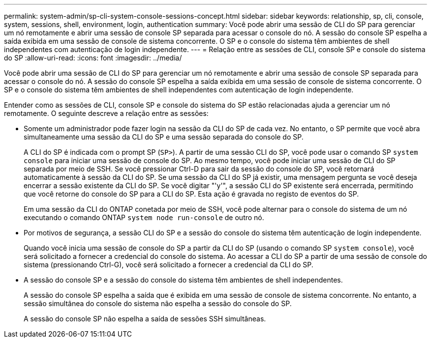 ---
permalink: system-admin/sp-cli-system-console-sessions-concept.html 
sidebar: sidebar 
keywords: relationship, sp, cli, console, system, sessions, shell, environment, login, authentication 
summary: Você pode abrir uma sessão de CLI do SP para gerenciar um nó remotamente e abrir uma sessão de console SP separada para acessar o console do nó. A sessão do console SP espelha a saída exibida em uma sessão de console de sistema concorrente. O SP e o console do sistema têm ambientes de shell independentes com autenticação de login independente. 
---
= Relação entre as sessões de CLI, console SP e console do sistema do SP
:allow-uri-read: 
:icons: font
:imagesdir: ../media/


[role="lead"]
Você pode abrir uma sessão de CLI do SP para gerenciar um nó remotamente e abrir uma sessão de console SP separada para acessar o console do nó. A sessão do console SP espelha a saída exibida em uma sessão de console de sistema concorrente. O SP e o console do sistema têm ambientes de shell independentes com autenticação de login independente.

Entender como as sessões de CLI, console SP e console do sistema do SP estão relacionadas ajuda a gerenciar um nó remotamente. O seguinte descreve a relação entre as sessões:

* Somente um administrador pode fazer login na sessão da CLI do SP de cada vez. No entanto, o SP permite que você abra simultaneamente uma sessão da CLI do SP e uma sessão separada do console do SP.
+
A CLI do SP é indicada com o prompt SP (`SP>`). A partir de uma sessão CLI do SP, você pode usar o comando SP `system console` para iniciar uma sessão de console do SP. Ao mesmo tempo, você pode iniciar uma sessão de CLI do SP separada por meio de SSH. Se você pressionar Ctrl-D para sair da sessão do console do SP, você retornará automaticamente à sessão da CLI do SP. Se uma sessão da CLI do SP já existir, uma mensagem pergunta se você deseja encerrar a sessão existente da CLI do SP. Se você digitar "'y'", a sessão CLI do SP existente será encerrada, permitindo que você retorne do console do SP para a CLI do SP. Esta ação é gravada no registo de eventos do SP.

+
Em uma sessão da CLI do ONTAP conetada por meio de SSH, você pode alternar para o console do sistema de um nó executando o comando ONTAP `system node run-console` de outro nó.

* Por motivos de segurança, a sessão CLI do SP e a sessão do console do sistema têm autenticação de login independente.
+
Quando você inicia uma sessão de console do SP a partir da CLI do SP (usando o comando SP `system console`), você será solicitado a fornecer a credencial do console do sistema. Ao acessar a CLI do SP a partir de uma sessão de console do sistema (pressionando Ctrl-G), você será solicitado a fornecer a credencial da CLI do SP.

* A sessão do console SP e a sessão do console do sistema têm ambientes de shell independentes.
+
A sessão do console SP espelha a saída que é exibida em uma sessão de console de sistema concorrente. No entanto, a sessão simultânea do console do sistema não espelha a sessão do console do SP.

+
A sessão do console SP não espelha a saída de sessões SSH simultâneas.


